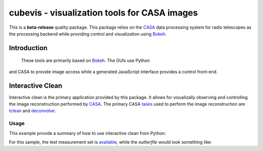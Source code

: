 cubevis - visualization tools for CASA images
=============================================

This is a **beta-release** quality package. This package relies on the
`CASA <https://casadocs.readthedocs.io/en/stable/index.html>`_ data processing system
for radio telescopes as the processing backend while providing control and visualization
using `Bokeh <https://bokeh.org/>`_.

Introduction
------------

 These tools are primarily based on `Bokeh <https://bokeh.org/>`_. The GUIs use Python
and CASA to provide image access while a generated JavaScript interface provides a control
front-end.

Interactive Clean
-----------------

Interactive clean is the primary application provided by this package. It allows for
visualizally observing and controlling the image reconstruction performed by
`CASA <https://casadocs.readthedocs.io/en/stable/index.html>`_. The primary CASA
`tasks <https://casadocs.readthedocs.io/en/stable/api/casatasks.html>`_ used to
perform the image reconstruction are
`tclean <https://casadocs.readthedocs.io/en/stable/api/tt/casatasks.imaging.tclean.html>`_ and
`deconvolve <https://casadocs.readthedocs.io/en/stable/api/tt/casatasks.imaging.deconvolve.html>`_.

Usage
^^^^^

This example provide a summary of how to use interactive clean from Python:


For this sample, the test measurement set is
`available <https://casa.nrao.edu/download/devel/casavis/data/refim_twopoints_twochan-ms.tar.gz>`_,
while the `outlierfile` would look something like:
